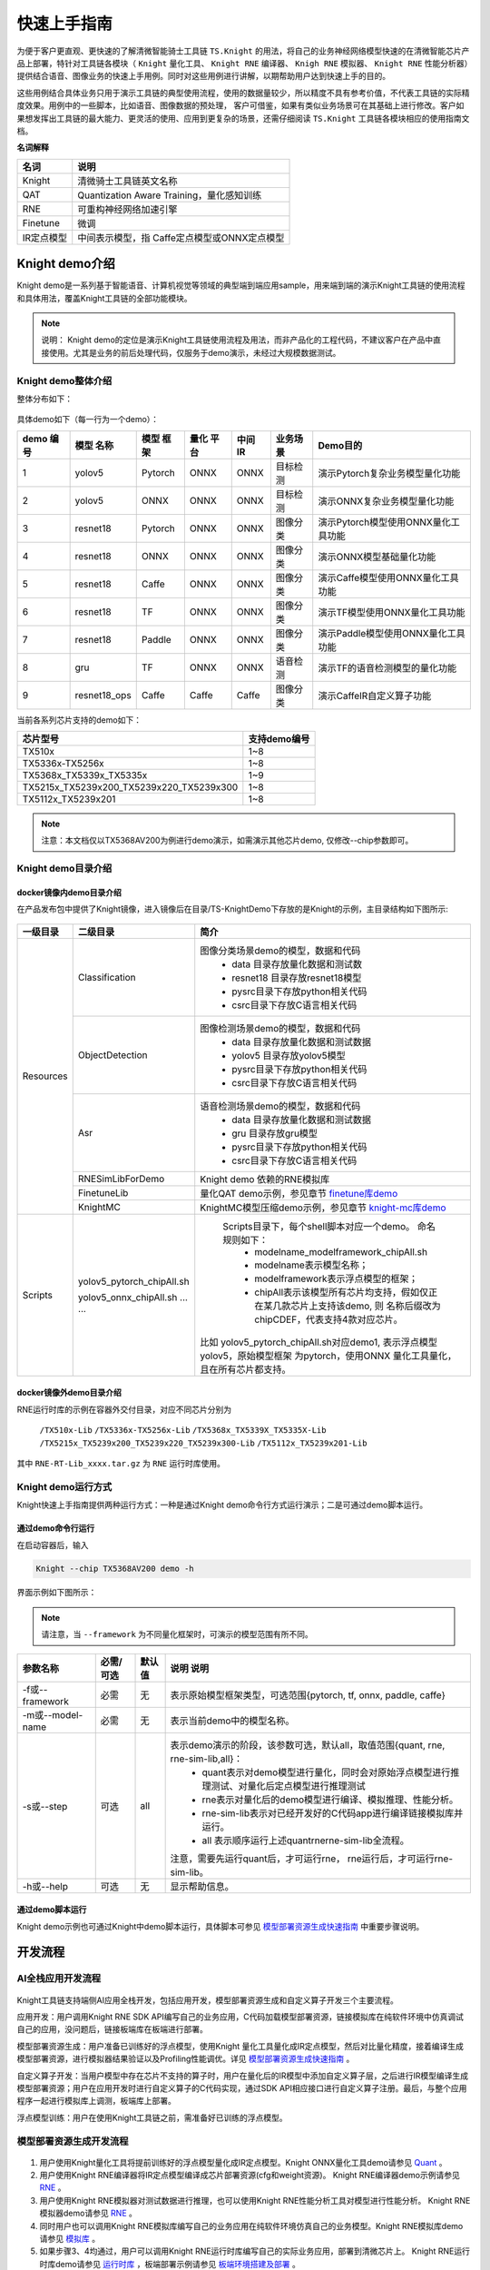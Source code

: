 ===================
快速上手指南
===================

为便于客户更直观、更快速的了解清微智能骑士工具链 ``TS.Knight`` 的用法，将自己的业务神经网络模型快速的在清微智能芯片产品上部署，特针对工具链各模块（ ``Knight`` 量化工具、 ``Knight
RNE`` 编译器、 ``Knigh RNE`` 模拟器、 ``Knight RNE`` 性能分析器）提供结合语音、图像业务的快速上手用例。同时对这些用例进行讲解，以期帮助用户达到快速上手的目的。

这些用例结合具体业务只用于演示工具链的典型使用流程，使用的数据量较少，所以精度不具有参考价值，不代表工具链的实际精度效果。用例中的一些脚本，比如语音、图像数据的预处理，
客户可借鉴，如果有类似业务场景可在其基础上进行修改。客户如果想发挥出工具链的最大能力、更灵活的使用、应用到更复杂的场景，还需仔细阅读 ``TS.Knight`` 工具链各模块相应的使用指南文档。

**名词解释**

+---------------------------+------------------------------------------+
| **名词**                  | **说明**                                 |
+===========================+==========================================+
| Knight                    | 清微骑士工具链英文名称                   |
+---------------------------+------------------------------------------+
| QAT                       | Quantization Aware                       |
|                           | Training，量化感知训练                   |
+---------------------------+------------------------------------------+
| RNE                       | 可重构神经网络加速引擎                   |
+---------------------------+------------------------------------------+
| Finetune                  | 微调                                     |
+---------------------------+------------------------------------------+
| IR定点模型                | 中间表示模型，指                         |
|                           | Caffe定点模型或ONNX定点模型              |
+---------------------------+------------------------------------------+


Knight demo介绍
===============

Knight demo是一系列基于智能语音、计算机视觉等领域的典型端到端应用sample，用来端到端的演示Knight工具链的使用流程和具体用法，覆盖Knight工具链的全部功能模块。

.. note::
    说明：
    Knight demo的定位是演示Knight工具链使用流程及用法，而非产品化的工程代码，不建议客户在产品中直接使用。尤其是业务的前后处理代码，仅服务于demo演示，未经过大规模数据测试。

Knight demo整体介绍
-------------------

整体分布如下：

.. figure:: ../media/quick_demo_img1.jpeg
    :alt: pipeline
    :align: center

具体demo如下（每一行为一个demo）：

+----+------------+-------+------+-----+----------+-----------------------------------+
|demo| 模型       |模型   | 量化 | 中间|业务场景  | Demo目的                          |
|编号| 名称       |框架   | 平台 | IR  |          |                                   |
+====+============+=======+======+=====+==========+===================================+
| 1  |yolov5      |Pytorch|ONNX  |ONNX |目标检测  |演示Pytorch复杂业务模型量化功能    |
+----+------------+-------+------+-----+----------+-----------------------------------+
| 2  |yolov5      |ONNX   |ONNX  |ONNX |目标检测  |演示ONNX复杂业务模型量化功能       |
+----+------------+-------+------+-----+----------+-----------------------------------+
| 3  |resnet18    |Pytorch|ONNX  |ONNX |图像分类  |演示Pytorch模型使用ONNX量化工具功能|
+----+------------+-------+------+-----+----------+-----------------------------------+
| 4  |resnet18    |ONNX   |ONNX  |ONNX |图像分类  |演示ONNX模型基础量化功能           |
+----+------------+-------+------+-----+----------+-----------------------------------+
| 5  |resnet18    |Caffe  |ONNX  |ONNX |图像分类  |演示Caffe模型使用ONNX量化工具功能  |
+----+------------+-------+------+-----+----------+-----------------------------------+
| 6  |resnet18    |TF     |ONNX  |ONNX |图像分类  |演示TF模型使用ONNX量化工具功能     |
+----+------------+-------+------+-----+----------+-----------------------------------+
| 7  |resnet18    |Paddle |ONNX  |ONNX |图像分类  |演示Paddle模型使用ONNX量化工具功能 |
+----+------------+-------+------+-----+----------+-----------------------------------+
| 8  |gru         |TF     |ONNX  |ONNX |语音检测  |演示TF的语音检测模型的量化功能     |
+----+------------+-------+------+-----+----------+-----------------------------------+
| 9  |resnet18_ops|Caffe  |Caffe |Caffe|图像分类  |演示CaffeIR自定义算子功能          |
+----+------------+-------+------+-----+----------+-----------------------------------+

当前各系列芯片支持的demo如下：

+--------------------------------------------+-------------------------+
|   芯片型号                                 |   支持demo编号          |
+============================================+=========================+
| TX510x                                     | 1~8                     |
+--------------------------------------------+-------------------------+
| TX5336x-TX5256x                            | 1~8                     |
+--------------------------------------------+-------------------------+
| TX5368x_TX5339x_TX5335x                    | 1~9                     |
+--------------------------------------------+-------------------------+
| TX5215x_TX5239x200_TX5239x220_TX5239x300   | 1~8                     |
+--------------------------------------------+-------------------------+
| TX5112x_TX5239x201                         | 1~8                     |
+--------------------------------------------+-------------------------+

.. note::

   注意：本文档仅以TX5368AV200为例进行demo演示，如需演示其他芯片demo, 仅修改--chip参数即可。

Knight demo目录介绍 
--------------------

docker镜像内demo目录介绍
~~~~~~~~~~~~~~~~~~~~~~~~

在产品发布包中提供了Knight镜像，进入镜像后在目录/TS-KnightDemo下存放的是Knight的示例，主目录结构如下图所示:

.. figure:: ../media/demo_2.png
    :alt: pipeline
    :align: center


+-----------+----------------------------+-------------------------------------------------------------------------+
| 一级目录  | 二级目录                   | 简介                                                                    |                                                                                                                                                                                                                                                                  
+===========+============================+=========================================================================+
| Resources | Classification             | 图像分类场景demo的模型，数据和代码                                      |
|           |                            |  - data 目录存放量化数据和测试数                                        |
|           |                            |  - resnet18 目录存放resnet18模型                                        |
|           |                            |  - pysrc目录下存放python相关代码                                        |
|           |                            |  - csrc目录下存放C语言相关代码                                          |
+           +----------------------------+-------------------------------------------------------------------------+                                                                                                                                                                
|           | ObjectDetection            | 图像检测场景demo的模型，数据和代码                                      | 
|           |                            |  - data 目录存放量化数据和测试数据                                      |                        
|           |                            |  - yolov5 目录存放yolov5模型                                            |
|           |                            |  - pysrc目录下存放python相关代码                                        |
|           |                            |  - csrc目录下存放C语言相关代码                                          |
+           +----------------------------+-------------------------------------------------------------------------+                                                                                                                                                                          
|           | Asr                        | 语音检测场景demo的模型，数据和代码                                      | 
|           |                            |  - data 目录存放量化数据和测试数据                                      |
|           |                            |  - gru 目录存放gru模型                                                  |
|           |                            |  - pysrc目录下存放python相关代码                                        |
|           |                            |  - csrc目录下存放C语言相关代码                                          |
+           +----------------------------+-------------------------------------------------------------------------+                                                                                                                                          
|           | RNESimLibForDemo           | Knight demo 依赖的RNE模拟库                                             | 
+           +----------------------------+-------------------------------------------------------------------------+                                                                                                                                                                                                                                                                
|           | FinetuneLib                | 量化QAT demo示例，参见章节   `finetune库demo`_                          | 
+           +----------------------------+-------------------------------------------------------------------------+                                                                                                                                                                                                                                                                   
|           | KnightMC                   | KnightMC模型压缩demo示例，参见章节 `knight-mc库demo`_                   |
+-----------+----------------------------+-------------------------------------------------------------------------+                                                                                                                                                                                                                                                               
| Scripts   | yolov5_pytorch_chipAll.sh  | Scripts目录下，每个shell脚本对应一个demo。 命名规则如下：               | 
|           |                            |  - modelname_modelframework_chipAll.sh                                  |
|           | yolov5_onnx_chipAll.sh     |  - modelname表示模型名称；                                              |
|           | ... ...                    |  - modelframework表示浮点模型的框架；                                   |   
|           |                            |  - chipAll表示该模型所有芯片均支持，假如仅正在某几款芯片上支持该demo, 则|
|           |                            |    名称后缀改为chipCDEF，代表支持4款对应芯片。                          |   
|           |                            |比如 yolov5_pytorch_chipAll.sh对应demo1, 表示浮点模型yolov5，原始模型框架|
|           |                            |为pytorch，使用ONNX 量化工具量化，且在所有芯片都支持。                   |
+-----------+----------------------------+-------------------------------------------------------------------------+



docker镜像外demo目录介绍
~~~~~~~~~~~~~~~~~~~~~~~~

RNE运行时库的示例在容器外交付目录，对应不同芯片分别为

 ``/TX510x-Lib``
 ``/TX5336x-TX5256x-Lib``
 ``/TX5368x_TX5339X_TX5335X-Lib``
 ``/TX5215x_TX5239x200_TX5239x220_TX5239x300-Lib``
 ``/TX5112x_TX5239x201-Lib``

其中 ``RNE-RT-Lib_xxxx.tar.gz`` 为 ``RNE`` 运行时库使用。

Knight demo运行方式
-------------------

Knight快速上手指南提供两种运行方式：一种是通过Knight
demo命令行方式运行演示；二是可通过demo脚本运行。

通过demo命令行运行
~~~~~~~~~~~~~~~~~~

在启动容器后，输入

.. code-block:: bash
   
   Knight --chip TX5368AV200 demo -h

界面示例如下图所示：

.. figure:: ../media/demo_help.png
    :alt: pipeline
    :align: center

\

.. note::

   请注意，当 ``--framework`` 为不同量化框架时，可演示的模型范围有所不同。


+------------------+--------+------+------------------------------------------------------------------------------------------------+
| 参数名称         | 必需/  |默认值| 说明                                                                                           |
|                  | 可选   |      | 说明                                                                                           |                                                                                                                                                                                                                                             
+==================+========+======+================================================================================================+
| -f或--framework  | 必需   | 无   | 表示原始模型框架类型，可选范围{pytorch, tf, onnx, paddle, caffe}                               |                                                                                                                                                                                                                                         
+------------------+--------+------+------------------------------------------------------------------------------------------------+
| -m或--model-name | 必需   | 无   | 表示当前demo中的模型名称。                                                                     |
+------------------+--------+------+------------------------------------------------------------------------------------------------+
| -s或--step       | 可选   | all  | 表示demo演示的阶段，该参数可选，默认all，取值范围{quant, rne, rne-sim-lib,all}：               |
|                  |        |      |  - quant表示对demo模型进行量化，同时会对原始浮点模型进行推理测试、对量化后定点模型进行推理测试 |
|                  |        |      |  - rne表示对量化后的demo模型进行编译、模拟推理、性能分析。                                     |
|                  |        |      |  - rne-sim-lib表示对已经开发好的C代码app进行编译链接模拟库并运行。                             |
|                  |        |      |  - all 表示顺序运行上述quant\rne\rne-sim-lib全流程。                                           |
|                  |        |      | 注意，需要先运行quant后，才可运行rne， rne运行后，才可运行rne-sim-lib。                        |
+------------------+--------+------+------------------------------------------------------------------------------------------------+
| -h或--help       | 可选   | 无   | 显示帮助信息。                                                                                 |                                                                                                                                                                                                                                      
+------------------+--------+------+------------------------------------------------------------------------------------------------+


通过demo脚本运行
~~~~~~~~~~~~~~~~

Knight
demo示例也可通过Knight中demo脚本运行，具体脚本可参见 `模型部署资源生成快速指南`_ 中重要步骤说明。

开发流程
========

AI全栈应用开发流程
------------------

.. figure:: ../media/demo_3.png
    :alt: pipeline
    :align: center

\

Knight工具链支持端侧AI应用全栈开发，包括应用开发，模型部署资源生成和自定义算子开发三个主要流程。

应用开发：用户调用Knight RNE SDK
API编写自己的业务应用，C代码加载模型部署资源，链接模拟库在纯软件环境中仿真调试自己的应用，没问题后，链接板端库在板端进行部署。

模型部署资源生成：用户准备已训练好的浮点模型，使用Knight
量化工具量化成IR定点模型，然后对比量化精度，接着编译生成模型部署资源，进行模拟器结果验证以及Profiling性能调优。详见 `模型部署资源生成快速指南`_ 。

自定义算子开发：当用户模型中存在芯片不支持的算子时，用户在量化后的IR模型中添加自定义算子层，之后进行IR模型编译生成模型部署资源；用户在应用开发时进行自定义算子的C代码实现，通过SDK
API相应接口进行自定义算子注册。最后，与整个应用程序一起进行模拟库上调测，板端库上部署。

浮点模型训练：用户在使用Knight工具链之前，需准备好已训练的浮点模型。

模型部署资源生成开发流程
------------------------

.. figure:: ../media/demo_4.png
    :alt: pipeline
    :align: center

\

1) 用户使用Knight量化工具将提前训练好的浮点模型量化成IR定点模型。Knight ONNX量化工具demo请参见  `Quant`_ 。

2) 用户使用Knight RNE编译器将IR定点模型编译成芯片部署资源(cfg和weight资源)。
   Knight RNE编译器demo示例请参见 `RNE`_ 。

3) 用户使用Knight RNE模拟器对测试数据进行推理，也可以使用Knight
   RNE性能分析工具对模型进行性能分析。
   Knight RNE模拟器demo请参见 `RNE`_ 。

4) 同时用户也可以调用Knight
   RNE模拟库编写自己的业务应用在纯软件环境仿真自己的业务模型。Knight
   RNE模拟库demo请参见 `模拟库`_ 。

5) 如果步骤3、4均通过，用户可以调用Knight
   RNE运行时库编写自己的实际业务应用，部署到清微芯片上。
   Knight RNE运行时库demo请参见 `运行时库`_  ，板端部署示例请参见   `板端环境搭建及部署`_ 。

6) 在步骤3中，如果模型推理性能不满足需求，则用户可使用Knight压缩工具（简称Knight-MC）将提前训练好的浮点模型进行压缩，得到体积更小，性能更优，更适合端侧部署的浮点模型。（可选）
   Knight-MC demo示例请参见 `Knight-MC库demo`_ 。

7) 在步骤1量化后，如果模型精度损失严重，用户可以使用QAT库，即Knight
   Finetune库编写自己的Finetune工具对浮点模型进行微调，得到更适合量化的浮点模型，之后再进行步骤1。（可选）
   Finetune 库demo示例请参见  `Finetune库demo`_ 。

.. note::

   在整个开发流程中有如下4个检查点：

   1. 用户使用Knight量化工具完成量化操作后，需要使用精度比对工具查看量化后精度是否满足业务要求；

   2. 用户使用Knight RNE模拟器对测试数据进行推理后，需保证其推理结果和Knight量化工具推理结果一致；

   3. 用户使用Knight RNE模拟库对测试数据进行推理后，需保证其推理结果和Knight RNE模拟器推理结果一致；

   4. 用户使用Knight RNE运行时库对测试数据进行推理后，需保证其推理结果和Knight RNE模拟库推理结果一致；

   以上4个检查点若不满足预期，可联系清微技术人员进行支持。

   为便于用户快速进行检查点2，3的结果验证，提供model_check.py脚本，可参考 `model_check.py使用说明`_ 。


开发流程示例
------------

以图像分类业务和目标检测业务为例，说明Knight工具链在此类场景中的开发流程示例。

目标检测场景
~~~~~~~~~~~~

目标检测场景的开发流程如下图所示：

.. figure:: ../media/demo_5.png
    :alt: pipeline
    :align: center

\

(a) 浮点模型推理（用户已有业务流程）
	- 用户对测试图片进行前处理，通过原始浮点模型得到浮点推理结果。然后进行后处理（比如NMS，非极大值抑制算法）等操作并绘制检测框，得到最终的目标检测结果。

(b) 浮点模型使用Knight工具链进行量化，编译，模拟推理
	- 用户对量化图片进行前处理，使用Knight量化工具得到IR模型，接着通过Knight编译器得到cfg/weight资源。
	- 用户准备测试图片进行同样的前处理操作，此时根据需要转化成量化模型所需的数据类型，保存为bin文件，和cfg/weight资源文件一并输入Knight RNE 模拟器得到定点推理结果。
	- 用户需要将定点推理结果进行反量化和后处理绘制检测框得到目标检测结果。

(c) 板端推理
	- 用户使用相同的测试图片，进行相同的图像前处理并转化为所需的dtype类型，然后使用RNE-RT-Lib将cfg/weight资源进行板端部署，得到定点推理结果。
	- 用户需要将定点推理结果进行反量化和后处理绘制检测框得到和图(b)中相同的目标检测结果。


图像分类场景
~~~~~~~~~~~~

   图像分类场景的开发流程如下图所示：

.. figure:: ../media/demo_6.png
    :alt: pipeline
    :align: center

(a) 浮点模型推理（用户已有业务流程）
	- 用户对测试图片进行前处理，通过原始浮点模型得到浮点推理结果。若模型最后一层是softmax，输出为不同类别的概率，此时使用argmax取最大值，则可得到图像分类结果；若模型最后一层是argmax,则可直接得到图像分类结果。

(b) 浮点模型使用Knight工具链进行量化，编译，模拟推理
	- 用户对量化图片进行前处理，使用Knight量化工具得到IR模型，接着通过Knight编译器得到cfg/weight资源。
	- 用户准备测试图片进行同样的前处理操作，此时根据需要转化成量化模型所需的dtype数据类型。比如：图片前处理中最后一步是减均值除方差操作，则前处理后数据类型为浮点。在使用量化工具时，若--ir-input-dtype指定为float32（默认），则此处的dtype为浮点类型，无需进行转换；若--ir-input-dtype指定为int8，则此处的dtype为int8，需要将浮点数据转换为int8类型。
	- 接着将dtype类型数据保存为bin文件，和cfg/weight资源文件一并输入Knight RNE 模拟器得到定点推理结果，从而得到图像分类结果。

(c) 板端推理
	- 用户使用相同的测试图片，进行相同的图像前处理并转化为所需的dtype类型，然后使用RNE-RT-Lib将cfg/weight资源进行板端部署，得到和图(b)中相同的定点推理结果。

模型部署资源生成快速指南
========================

在docker
容器下运行快速上手用例，需要进行docker环境准备，并运行容器，详细安装及使用步骤请参阅  :doc:`使用指南综述<../overview/overview>` 。

Quant
-----

命令行运行方式
~~~~~~~~~~~~~~

Quant表示对demo模型进行浮点推理，量化以及量化后定点模型推理测试，命令如下所示：
以demo1为例演示onnx quant 流程

.. code-block:: bash
   
   Knight --chip TX5368AV200 demo -f pytorch -m yolov5 --step quant

脚本运行方式
~~~~~~~~~~~~

demo1对应的shell脚本为 ``/TS-KnightDemo/Scripts/yolov5_pytorch_chipAll.sh`` ，以yolov5 pytorch浮点模型使用ONNX量化工具为例，运行方式如下：

.. code-block:: bash

   bash /TS-KnightDemo/Scripts/yolov5_pytorch_chipAll.sh TX5368AV200 quant

重要步骤
~~~~~~~~

原始浮点模型推理过程
^^^^^^^^^^^^^^^^^^^^

在使用Knight量化工具之前，需要用户准备好训练充分的浮点模型。基于官方开源的yolov5项目进行图像检测，命令行如下所示：

.. code-block:: bash

   cd /TS-KnightDemo/Resources/ObjectDetection/pysrc/yolov5_master

.. code-block:: python

   python detect.py --source /TS-KnightDemo/Resources/ObjectDetection/data/test_data/bus.jpg --weights yolov5s.pt --img 640

执行成功后会对source指向的图片进行目标检测，并在runs/detect/expN目录中输出以下两个文件：


.. note::

	expN中的N为变数，会随着推理次数增加而递增


``bus.jpg``：绘制了检测框的图片；
``yolo_result.txt``：保存了检测框信息的文件。

完整的浮点模型推理包含以下3个步骤：

1) **前处理**
	前处理过程一般包括resize调整大小、reshape矩阵转换、减均值除方差标准化等预处理。量化数据、测试数据均遵循此方法。

2) **模型推理**
	预处理后的数据输入到原始浮点模型中，推理得到浮点输出结果。

3) **后处理**
	将浮点输出结果进行边界框回归和非极大值抑制等后处理操作，得到最终目标检测框的坐标，格式为[x, y, w, h, conf, label]，保存在文本 ``.txt`` 中，并在图像中绘制检查框得到bus.jpg。

量化过程
^^^^^^^^

**ONNX 量化**

ONNX量化工具内集成了TF2ONNX, Caffe2ONNX, Pytorch2ONNX,Paddle2ONNX转换工具，不仅支持ONNX 浮点模型的量化还可支持Tensorflow, Caffe, Pytorch和PaddlePadlle浮点模型的转换和量化。此处以yolov5 pytorch浮点模型使用ONNX量化工具为例进行说明。

- 数据预处理

	Infer推理函数存放在目录 ``/TS-KnightDemo/Resources/ObjectDetection/pysrc/TS_yolov5_onnx_from_ts`` 中，调用 ``/TS-KnightDemo/Resources/ObjectDetection/pysrc/TS_yolov5_onnx_from_ts/yolov5_onnx_ts.py`` 中的预处理函数

.. figure:: ../media/demo_7.png
    :alt: pipeline
    :align: center

\

.. figure:: ../media/demo_8.png
    :alt: pipeline
    :align: center
	
\


ONNX 量化使用转换命令和量化分步完成：

- **模型转换**

.. code-block:: bash

   Knight --chip TX5368AV200 quant -m yolov5 -f pytorch -r convert -w
   /TS-KnightDemo/Resources/ObjectDetection/yolov5/yolov5s.pt -s
   /TS-KnightDemo/Output/yolov5_pytorch/quant -uds
   /TS-KnightDemo/Resources/ObjectDetection/pysrc/TS_yolov5_onnx_from_ts/yolov5_onnx_ts.py
   -l 3

- **模型量化** 
	量化转换后的yolov5模型：

.. code-block:: bash

   #命令
   Knight --chip TX5368AV200 quant --run-config
   /TS-KnightDemo/Scripts/yolov5_config.json -m
   /TS-KnightDemo/Output/yolov5_pytorch/quant/yolov5.onnx -f onnx -if
   infer_yolov5 --save-dir /TS-KnightDemo/Output/yolov5_pytorch/quant -d
   /TS-KnightDemo/Resources/ObjectDetection/data/quant_data/coco/images/val2017
   -uds
   /TS-KnightDemo/Resources/ObjectDetection/pysrc/TS_yolov5_onnx_from_ts/yolov5_onnx_ts.py
   -qid uint8 --dump

量化结果：
	量化后的模型保存在 ``/TS-KnightDemo/Output/yolov5_pytorch/quant`` 文件夹下， ``yolov5_quantize.onnx`` 是量化后的模型文件。在 ``yolov5`` 的demo中，除了提供一个基础ONNX浮点模型做演示外，也额外提供了一个推理时间更短的ONNX模型做演示，这个模型是使用relu作为激活层的。
    具体实现可参考脚本/TS-KnightDemo/Scripts/yolov5_onnx_chipAll.sh，其中定义了一个变量use_relu_model，使用者可根据自身需要通过改变变量的取值来完成两个模型的使用切换。
    此处以yolov5ONNX的两个浮点模型使用ONNX量化工具生成子图为例，进行量化部分区别的说明。

- **子模型生成**
	Onnx浮点模型在量化前，需要将模型里不支持的算子去掉重新保存为子模型，再进行下一步的量化。使用模型yolov5s_v7.0.onnx生成子模型：

.. code-block:: bash

   #命令
   Knight --chip TX5368AV200 quant --run-config
   /TS-KnightDemo/Scripts/yolov5_config.json -m
   /TS-KnightDemo/Resources/ObjectDetection/yolov5/yolov5s_v7.0.onnx -f
   onnx -if infer_yolov5 --save-dir
   /TS-KnightDemo/Output/yolov5_onnx/quant -d
   /TS-KnightDemo/Resources/ObjectDetection/data/quant_data/coco/images/val2017
   -uds
   /TS-KnightDemo/Resources/ObjectDetection/pysrc/TS_yolov5_onnx_from_torch/yolov5_onnx.py
   -qid uint8 --dump --output-name /model.24/m.0/Conv_output_0
   /model.24/m.1/Conv_output_0 /model.24/m.2/Conv_output_0

使用relu激活的模型yolov5s_v7.0_relu.onnx生成子模型：

.. code-block:: bash

   #命令
   #使用relu激活的模型yolov5s_v7.0_relu.onnx
   Knight --chip TX5368AV200 quant --run-config
   /TS-KnightDemo/Scripts/yolov5_config.json -m
   /TS-KnightDemo/Resources/ObjectDetection/yolov5/yolov5s_v7.0_relu.onnx
   -f onnx -if infer_yolov5 --save-dir
   /TS-KnightDemo/Output/yolov5_onnx/quant -d
   /TS-KnightDemo/Resources/ObjectDetection/data/quant_data/coco/images/val2017
   -uds
   /TS-KnightDemo/Resources/ObjectDetection/pysrc/TS_yolov5_onnx_from_torch/yolov5_onnx.py
   -qid uint8 --dump --output-name 269 324 379


.. note::

   注意：
   在量化命令中有2点注意事项：
   1. 指定--std,--mean,将标准化操作融合到模型中，可加速应用在芯片上的推理性能，同时需指定量化后定点模型输入数据类型uint8,即-qid uint8;
   2. 量化后定点模型推理得到定点结果，需要进行反量化操作，才可进行后处理。若指定-od,
   则量化时自动在定点模型中追加反量化层，定点模型推理后无需再进行反量化。

量化后定点模型推理过程
^^^^^^^^^^^^^^^^^^^^^^

**ONNX 量化**

- 定点推理

	ONNX量化后定点模型推理命令如下所示:

.. code-block:: bash

   Knight --chip TX5368AV200 quant --run-config
   /TS-KnightDemo/Scripts/yolov5_config.json -r infer -d
   /TS-KnightDemo/Resources/ObjectDetection/data/test_data/bus.jpg -m
   /TS-KnightDemo/Output/yolov5_pytorch/quant/yolov5_quantize.onnx -f onnx
   --save-dir /TS-KnightDemo/Output/yolov5_pytorch/quant -uds
   /TS-KnightDemo/Resources/ObjectDetection/pysrc/TS_yolov5_onnx_from_ts/yolov5_onnx_ts.py

推理结果：推理后的结果保存在 ``/TS-KnightDemo/Output/yolov5_pytorch/quant`` 文件夹下，result_0_p.txt, result_1_p.txt, result_2_p.txt是推理后的结果文件。

- 后处理

	量化后定点模型推理指令中，也在内部调用了后处理操作，结果保存为 ``yolov5_result.jpg``

- **MAP示范**

	在yolov5的量化过程中，我们使用了多张图片做为量化数据集，在模型量化后，也提供了批量推理图片并展示MAP指标的步骤。ONNX定点模型批量推理命令如下所示：

.. code-block:: bash

   Knight --chip TX5368AV200 quant -r infer -m
   /TS-KnightDemo/Output/yolov5_pytorch/quant/yolov5_quantize.onnx -f onnx
   -if infer_yolov5 -s /TS-KnightDemo/Output/yolov5_pytorch/quant -d
   /TS-KnightDemo/Resources/ObjectDetection/data/quant_data/coco/images/val2017
   -uds /TS-KnightDemo/Resources/ObjectDetection/pysrc/TS_yolov5_onnx_from_ts/yolov5_onnx_ts.py


MAP的参数如图所示：

.. figure:: ../media/demo_9.png
    :alt: pipeline
    :align: center

\

.. note::

	注意：在量化时指定-od，此处定点模型推理后无需再进行反量化。
	

检查点
^^^^^^

此时可进行检查点1的检验，对比原始浮点模型的目标检测结果和ONNX量化后的目标检查结果。
Pytorch yolov5原始浮点模型推理后的结果为：

``/TS-KnightDemo/Resources/ObjectDetection/pysrc/yolov5_master/runs/detect/expN/bus.jpg``

经过ONNX量化后的结果为： ``/TS-KnightDemo/Output/yolov5_pytorch/quant/yolov5_result.jpg``

若不满足，可使用精度对比工具  `compare`_ 进行问题定位。

RNE
---

.. _命令行运行方式-1:

命令行运行方式
~~~~~~~~~~~~~~

RNE表示对量化后的demo模型进行RNE编译器编译、RNE模拟器推理、RNE性能分析器评估性能。RNE demo命令如下所示：

以demo1为例演示RNE流程

.. code-block:: bash

   Knight --chip TX5368AV200 demo -f pytorch -m yolov5 --step rne

.. _脚本运行方式-1:

脚本运行方式
~~~~~~~~~~~~

以yolov5
pytorch浮点模型使用ONNX量化工具为例，在目录 ``/TS-KnightDemo/Scripts/yolov5_pytorch_chipAll.sh`` 中RNE阶段对应的脚本如下所示：

.. code-block:: bash
   
   #命令
   bash /TS-KnightDemo/Scripts/yolov5_pytorch_chipAll.sh TX5368AV200 rne

.. _重要步骤-1:

重要步骤
~~~~~~~~

RNE编译器
^^^^^^^^^

RNE编译命令如下所示：

.. code-block:: bash

   Knight compile --chip TX5368AV200 --onnx
   /TS-KnightDemo/Output/yolov5_pytorch/quant/yolov5_quantize.onnx
   --save-dir /TS-KnightDemo/Output/yolov5_pytorch/rne

RNE模拟器
^^^^^^^^^

在模拟器上跑编译后的模型仿真

1) **测试图像经过前处理得到.bin**

.. code-block:: bash

   python3
   /TS-KnightDemo/Resources/ObjectDetection/pysrc/TS_yolov5_onnx_from_ts/yolov5_onnx_ts.py
   --input /TS-KnightDemo/Resources/ObjectDetection/data/test_data/bus.jpg
   --outpath /TS-KnightDemo/Output/yolov5_pytorch/rne --pre_processing

执行成功后会输出文件： ``model_input.bin`` 文件，可作为模拟器的输入使用。

2) **使用模拟器推理一条测试数据**

.. code-block:: bash

   Knight --chip TX5368AV200 run --input
   /TS-KnightDemo/Output/yolov5_pytorch/rne/model_input.bin --model
   /TS-KnightDemo/Output/yolov5_pytorch/rne/yolov5_quantize_r.tsmodel
   --save-dir /TS-KnightDemo/Output/yolov5_pytorch/rne -fmt nchw

执行该命令后，得到以下三路输出文件：
   ``result-357_p.txt``， ``result-358_p.txt``， ``result-359_p.txt``，维度分别为[1, 255, 80, 80]，[1, 255, 40, 40]，[1, 255, 20, 20]，这三个文件中保存了模拟器定点的输出数据。

3) **模拟器输出结果后处理**

   将模拟器输出的三个结果文件result-357_p.txt，result-358_p.txt，result-359_p.txt读入，做反量化及NMS等后处理后，获得预测框信息。

.. code-block:: bash

   python3
   /TS-KnightDemo/Resources/ObjectDetection/pysrc/TS_yolov5_onnx_from_ts/yolov5_onnx_ts.py
   --input /TS-KnightDemo/Output/yolov5_pytorch/rne --outpath
   /TS-KnightDemo/Output/yolov5_pytorch/rne --proc-mode pytorch_use_onnx
   --post_processing --data
   /TS-KnightDemo/Resources/ObjectDetection/data/test_data/bus.jpg

执行完毕后，会在outpath指向的目录中输出下内容：
``yolov5_result.jpg``：检测结果图片。
``result.txt``：保存了检测框的文件。

RNE性能分析器
^^^^^^^^^^^^^

RNE Profiling 执行命令如下：

.. code-block:: bash

   Knight profiling --chip TX5368AV200 --model
   /TS-KnightDemo/Output/yolov5_pytorch/rne/yolov5_quantize_r.tsmodel
   --save-dir /TS-KnightDemo/Output/yolov5_pytorch/rne --log-level 3

.. _检查点-1:

检查点
^^^^^^

使用模拟器推理完成后，需要进行检查3与检查点2的数据result-357_p.txt，result-358_p.txt，result-359_p.txt对比，两者结果应完全一致，参见\ `model_check <#model_check>`__\ 。

model_check
-----------

在执行完量化和编译的命令后可使用model_check.py进行检查点2和检查点3结果的验证，验证命令如下：

.. code-block:: bash

   cd /TS-KnightSoftware/tools/model_check/

   python model_check.py --quant-output
   /TS-KnightDemo/Output/yolov5_pytorch/quant/dump --compile-output
   /TS-KnightDemo/Output/yolov5_pytorch/rne --run-mode 0

.. figure:: ../media/demo_10.png
    :alt: pipeline
    :align: center

\

compare
-------

在执行量化命令后，若发现结果存在不一致，可使用 ``compare`` 工具进行精度分析和比较，定位问题。首先需要执行 ``ONNX`` 量化脚本, 并指定 ``--dump`` 模式

.. code-block:: bash

   Knight --chip TX5368AV200 quant -m
   /TS-KnightDemo/Output/yolov5_pytorch/quant/yolov5.onnx -f onnx -if
   infer_yolov5 -s /TS-KnightDemo/Output/yolov5_pytorch/quant -bs 1 -qm
   min_max -d
   /TS-KnightDemo/Resources/ObjectDetection/data/quant_data/coco128/images/train2017
   -uds
   /TS-KnightDemo/Resources/ObjectDetection/pysrc/TS_yolov5_onnx_from_ts/yolov5_onnx_ts.py
   --mean 0.0 0.0 0.0 --std 255.0 255.0 255.0 -qid uint8 --dump

.. figure:: ../media/demo_11.png
    :alt: pipeline
    :align: center

\

然后可执行精度比对工具

.. code-block:: bash

   #命令
   Knight --chip TX5368AV200 compare -qd /TS-KnightDemo/Output/yolov5_pytorch/quant

.. figure:: ../media/demo_12.png
    :alt: pipeline
    :align: center

\

Finetune库demo
--------------

demo文件夹说明
~~~~~~~~~~~~~~

用例在容器内的路径:
``/TS-KnightDemo/Resources/FinetuneLib/cifar10_example``,目录结构如下：

+----------------+-----------------------------------------------------+
| 文件夹或文件   |    说明                                             |
+================+=====================================================+
| checkpoint     | 训练完成后生成该文件夹并存放训练的浮点模型          |
|                |ResNet18_ckpt.pth、Finetune后的模型                  |
|                |ResNet18_ckpt_q.pth                                  |
+----------------+-----------------------------------------------------+
| data           | 存放Finetune所需的训练数据及测试数据                |
+----------------+-----------------------------------------------------+
| models         | 存放模型文件                                        |
+----------------+-----------------------------------------------------+
| script         | 存放运行此用例的脚本,                               |
|                |                                                     |
|                | 其中train.sh为浮点模型训练脚本,                     |
|                | finetune.sh为浮点模型Finetune训练脚本,              |
|                |                                                     |
|                | test.sh为对浮点模型及Finetune模型进行测试的脚本,    |
|                |                                                     |
|                | run_e2e_example.sh为总执行入口脚本                  |
+----------------+-----------------------------------------------------+
| main.py        | Finetune主函数入口文件                              |
+----------------+-----------------------------------------------------+
| utils.py       | Finetune运行时所依赖的函数文件                      |
+----------------+-----------------------------------------------------+

demo运行说明
~~~~~~~~~~~~

执行如下命令：

.. code-block:: bash

   cd /TS-KnightDemo/Resources/FinetuneLib/cifar10_example/script
   sh run_e2e_example.sh

执行成功后，会看到以下信息：
步骤一：train.sh结果如下图：

.. figure:: ../media/demo_13.png
    :alt: pipeline
    :align: center
\

步骤二：finetune.sh结果如下图：

.. figure:: ../media/demo_14.png
    :alt: pipeline
    :align: center

\

步骤三：test.sh结果如下图：

.. figure:: ../media/demo_15.png
    :alt: pipeline
    :align: center

\

最终结果保存在 ``/TS-KnightDemo/Resources/FinetuneLib/cifar10_example/checkpoint`` 目录下

+--------------------+-------------------------------------------------+
| **文件夹或文件**   | **说明**                                        |
+====================+=================================================+
| ResNet18_ckpt.pth  | 浮点模型文件。                                  |
+--------------------+-------------------------------------------------+
| R                  | Finetune后模型文件。                            |
| esNet18_ckpt_q.pth |                                                 |
+--------------------+-------------------------------------------------+


.. note::
	因为演示需要，浮点模型只训练了一个epoch，要想获得更好的浮点精度和Finetune精度可以在train.py里增加epoch数量。

重要步骤说明
~~~~~~~~~~~~

在Knight镜像内/TS-KnightDemo/Resources/FinetuneLib/cifar10_example/main.py是Finetune-Lib运行的必须脚本，执行python
main.py -h 可以获得如下图所示的命令行参数：

.. figure:: ../media/demo_16.png
    :alt: pipeline
    :align: center

\

1) **训练浮点模型**

.. code-block:: bash

   python main.py ResNet18 --epochs 1

执行train.sh，其中ResNet18为模型名称，epochs为epoch的数量，执行完成后会生成ResNet18_ckpt.pth

2) **Finetune浮点模型**

.. code-block:: bash

   python main.py ResNet18 --resume --BackendType TSQAT --quantize --lr 1e-5 --epochs 1

执行finetune.sh，其中ResNet18为模型名称，BackendType
为后端的名称，epochs为epoch的数量，lr为学习率，--quantize使能Finetune功能，执行完成后会生成ResNet18_ckpt_q.pth

3) **测试原始浮点模型和Finetune浮点模型的精度**


.. code-block:: bash

   python main.py ResNet18 --resume -e

   python main.py ResNet18 --resume --quantize -e

执行 ``test.sh``，其中ResNet18为模型名称，resume为指定训练好的模型，--quantize使能Finetune功能，-e为仅仅进行模型测试而不做训练。

4) **编译量化后的模型**

   参见 `RNE编译器`_

5) **在RNE模拟器上跑编译后的模型**

   参见  `RNE模拟器`_

Knight-MC库demo
---------------

Knight-MC库结合cifar10开源数据集提供一个图像分类业务的用例，网络结构是resnet18，模型输入为cifar10原始数据，输出结果为10分类的结果。

.. _demo文件夹说明-1:

demo文件夹说明
~~~~~~~~~~~~~~

用例在容器内的路径: ``/TS-KnightDemo/Resources/KnightMC/`` ,目录结构如下：

+-----------------------+----------------------------------------------+
| **文件夹或文件**      | **说明**                                     |
+=======================+==============================================+
| dataset               | 存放所需的训练数据和测试数据                 |
+-----------------------+----------------------------------------------+
| pretrained_model      | 存放预训练的图像分类模型                     |
+-----------------------+----------------------------------------------+
| resnet18_cifar        | Resnet18图像分类模型压缩示例                 |
|                       |                                              |
|                       | pruning\_                                    |
|                       | config.yaml：Pruning工具配置文件示例         |
|                       |                                              |
|                       | sparsity                                     |
|                       | config.yaml：Sparsity工具配置文件示例        |
|                       |                                              |
|                       | pruning_demo.py：调用Pruning工具代码示例     |
|                       |                                              |
|                       | sparsity_demo.py：调用Sparsity工具代码示例   |
|                       |                                              |
|                       | resnet_cifar.py: resnet模型结构定义          |
|                       |                                              |
|                       | train_val.py:                                |
|                       | 训练模型代码，包含数据加载处理代码           |
+-----------------------+----------------------------------------------+

.. _demo运行说明-1:

demo运行说明
~~~~~~~~~~~~

Pruning Demo剪枝脚本执行如下命令：
工作路径 ``/TS-KnightDemo/Resources/KnightMC/resnet18_cifar``

.. code-block:: bash

   python pruning_demo.py

Sparsity Demo稀疏脚本执行如下命令：

.. code-block:: bash

   # 工作路径 /TS-KnightDemo/Resources/KnightMC/resnet18_cifar
   python sparsity_demo.py

.. note::

	因为演示需要，Pruning剪枝训练次数设置次数较小warmup: 10，num_heatup_episodes：10。

同时，稀疏或剪枝后模型重训练只训练了2个epoch，要想获得更好的浮点精度可以在pruning_demo.py或sparsity_demo.py里增加epoch数量。

.. _重要步骤说明-1:

重要步骤说明
~~~~~~~~~~~~

Pruning Demo重要步骤说明
^^^^^^^^^^^^^^^^^^^^^^^^

1) **准备预训练的浮点模型**

在示例中，已准备好预训练的浮点模型，在目录 ``/TS-KnightDemo/Resources/KnightMC/pretrained_model`` 中。同时用户自行训练得到浮点模型，训练脚本如下：

.. code-block:: bash

   python train_val.py

2) **配置yaml文件**

若不结合Knight工具链，仅考虑模型精度，不考虑模型在芯片上的推理时间，则需要将配置文件pruning_config.yaml中参数run_knight设置为False。

3) **剪枝浮点模型和重训练浮点模型**

执行如下脚本同时完成剪枝和重训练过程，若无需进行重训练则将代码中重训练部分进行屏蔽即可。

.. code-block:: bash

   python pruning_demo.py

执行该脚本，剪枝后的模型保存在 ``/TS-KnightDemo/Resources/KnightMC/resnet18_cifar/output`` 目录下:

.. figure:: ../media/demo_17.png
    :alt: pipeline
    :align: center

\

其中kmc-pruning.csv文件内容如下所示：

.. figure:: ../media/demo_18.png
    :alt: pipeline
    :align: center

\

重训练之后的模型保存在 ``/TS-KnightDemo/Resources/KnightMC/resnet18_cifar/logs`` 目录下

.. figure:: ../media/demo_19.png
    :alt: pipeline
    :align: center

\

pruning_demo.py中包含了测试重训练模型精度的步骤，页面输入示例如下：

.. figure:: ../media/demo_20.png
    :alt: pipeline
    :align: center

4) **编译量化后的模型**


   参见 `RNE编译器`_

5) **在RNE模拟器上跑编译后的模型**


   参见 `RNE模拟器`_

Sparsity Demo重要步骤说明
^^^^^^^^^^^^^^^^^^^^^^^^^

1) **准备预训练的浮点模型**

在示例中，已准备好预训练的浮点模型，在目录 ``/TS-KnightDemo/Resources/KnightMC/pretrained_model`` 中。同时用户自行训练得到浮点模型，训练脚本如下：

.. code-block:: bash

   python train_val.py

2) **配置yaml文件**

在配置文件 ``sparsity_config.yaml`` 中配置参数 ``sparsity_method`` 选择不同的稀疏方式。

3) **稀疏浮点模型和重训练浮点模型**

执行如下脚本同时完成稀疏和重训练过程，若无需进行重训练则将代码中重训练部分进行屏蔽，同时增加保存稀疏后模型的代码即可。

.. code-block:: bash

   python sparsity_demo.py

执行该脚本，稀疏并重训练后模型后的模型保存在
``/TS-KnightDemo/Resources/KnightMC/resnet18_cifar/logs`` 目录下：

  .. figure:: ../media/demo_21.png
    :alt: pipeline
    :align: center

sparsity_demo.py中包含了测试重训练模型精度的步骤，页面输入示例如下：

.. figure:: ../media/demo_22.png
    :alt: pipeline
    :align: center

4) **编译量化后的模型**

   参见 `RNE编译器`_

5) **在RNE模拟器上跑编译后的模型**

   参见 `RNE模拟器`_

应用开发快速指南
================

模拟库
------

.. _命令行运行方式-2:

命令行运行方式
~~~~~~~~~~~~~~

模拟库demo表示对已经开发好的C代码app进行编译链接模拟库并运行，demo命令示例如下所示：
以demo1为例演示rne-sim-lib流程

.. code-block:: bash

   Knight --chip TX5368AV200 demo -f pytorch -m yolov5 --step rne-sim-lib

.. _脚本运行方式-2:

脚本运行方式
~~~~~~~~~~~~

以yolov5 pytorch浮点模型使用ONNX量化工具为例，在目录 ``/TS-KnightDemo/Scripts/yolov5_pytorch_chipAll.sh`` 中rne-sim-lib阶段对应的脚本如下所示：


.. code-block:: bash

   bash /TS-KnightDemo/Scripts/yolov5_pytorch_chipAll.sh TX5368AV200 rne-sim-lib

.. _重要步骤-2:

重要步骤
~~~~~~~~

1) C代码开发

编写 ``/TS-KnightDemo/Resources/ObjectDetection/csrc/yolov5_simlib/src/main.cpp`` 主要API接口说明
为了方便用户使用，模拟库和运行时库提供了一套C形式的API接口。

主要API接口说明如下：C接口说明（部分）：


+-----------------------------------+-------------------------+------------------+------------------------------------------------------------------------+
| 接口名称                          | 功能描述                | 参数名称及描述   | 返回值                                                                 |
+===================================+=========================+==================+========================================================================+
| TS_MPI_TRP_RNE_LoadModel          | 初始化单个NN网络。      | net：网络指针    | 0表示成功，非0表示失败                                                 |
+-----------------------------------+-------------------------+------------------+------------------------------------------------------------------------+
| TS_MPI_TRP_RNE_Forward            | 网络前向推理            | net：网络指针    | 若返回为NULL，则前向推理出现异常；                                     |
|                                   |                         |                  |                                                                        |
|                                   |                         |                  | 若网络的cpDebugLayerName不为空且能找到该调试层，则返回该调试层的输出； |
|                                   |                         |                  |                                                                        |
|                                   |                         |                  | 否则返回网络的最后结果，等同于函数TS_MPI_TRP_RNE_GetResultBlobs的返回值|
+-----------------------------------+-------------------------+------------------+------------------------------------------------------------------------+
| TS_MPI_TRP_RNE_UnloadModel        | 释放单个网络。          | net：网络指针    | 0表示成功，非0表示失败                                                 |
+-----------------------------------+-------------------------+------------------+------------------------------------------------------------------------+
| TS_MPI_TRP_RNE_RegisterGpUserData | 注册通用算子层自定义数据| net：网络指针    | 0表示成功，非0表示失败                                                 |
+-----------------------------------+-------------------------+------------------+------------------------------------------------------------------------+


2) 执行make命令进行编译、运行

在simlib目录下执行make指令进行编译，会在 ``build_sim/Release/RNE_Sim_Lib_demo.elf`` 目录下生成一个仿真elf文件，该文件可以直接在终端执行。

   
工作目录：``/TS-KnightDemo/Resources/ObjectDetection/csrc/yolov5_simlib``

.. code-block:: bash

   make EXPORT_DIR=../../../RNESimLibForDemo/RNESimLibD

.. figure:: ../media/demo_23.png
    :alt: pipeline
    :align: center

\

工作目录：/TS-KnightDemo/Resources/ObjectDetection/csrc/yolov5_simlib

.. code-block:: bash
   # 运行命令
   ./build_sim/Release/RNE_Sim_Lib_demo.elf
   /TS-KnightDemo/Output/yolov5_pytorch/rne/yolov5_quantize_r.cfg
   /TS-KnightDemo/Output/yolov5_pytorch/rne/yolov5_quantize_r.weight
   /TS-KnightDemo/Resources/ObjectDetection/data/test_data/bus.jpg
   /TS-KnightDemo/Output/yolov5_pytorch

.. figure:: ../media/demo_24.png
    :alt: pipeline
    :align: center

\

模拟库输出的图片 ``yolov5_simlib_result.jpg`` 与 ``TS-RNE-Simulator``
输出的 ``bus_sim.jpg``对比，结果一致。

.. _检查点-2:

检查点
^^^^^^

使用模拟器推理完成后，需要进行检查点4与检查点3的数据或者图片的对比，两者结果应一致。

运行时库
--------

相关文件说明
~~~~~~~~~~~~

容器外 ``/TX5368x_TX5339x_TX5335x_Lib/RNE-RT-Lib/samples`` 目录下有关文件如下：


+---------------------------+-------------------------------------------------------+
| 文件夹或文件              | 说明                                                  |
+===========================+=======================================================+
| compiled_model            |如果无指定路径，脚本默认此文件夹为模拟器输入文件夹。   |
|                           | - DNN_S_mfcc：根据网络名称创建的文件夹。              |
|                           | - model_r.cfg：网络指令文件。                         |
|                           | - model_r.weight：网络权重文件。                      |
|                           | - model_input.bin：网络输入文件。                     |
|                           | 其他网络。                                            |
+---------------------------+-------------------------------------------------------+
| rne_simple_forward        | 演示一般网络基本推理过程的示例程序。                  |
+---------------------------+-------------------------------------------------------+
| rne_set_input_blobs_addr  | 此demo演示用户通过物理地址的方式加载输入数据。        |
+---------------------------+-------------------------------------------------------+
| rne_yolov5_detection      | 此demo演示yolov5的前处理、推理、后处理的完整流程。    |
+---------------------------+-------------------------------------------------------+
| Scripts                   |用例运行脚本及依赖的工具。                             |
|                           |  - bin2header：二进制文件转头文件脚本。               |
|                           |  - run_e2e_example.sh: 总执行入口脚本。               |
|                           |  - run_e2e_example_cm.sh: 指定demo和模型路径编译。    |
+---------------------------+-------------------------------------------------------+

.. _demo运行说明-2:

demo运行说明
~~~~~~~~~~~~

以 ``rne_yolov5_detection``  为例，执行如下命令：

工作路径： ``examples/rne_yolov5_detection``

执行命令：``make clean ; make;``

执行成功后，会看到以下信息提示，表示交叉编译成功，生成板端部署资源：``examples/rne_yolov5_detection/build_linux_a53/Release/rne_yolov5_detection.elf``。

.. figure:: ../media/demo_25.png
    :alt: pipeline
    :align: center
	
\

资源成功生成后,如何在板端部署运行，请参见 `板端环境搭建及部署`_ 。

板端环境搭建及部署
------------------

环境准备
~~~~~~~~

开发板环境的配置及与板端的初始化请参考《TX5368A Linux
SDK安装及升级使用说明_v1.5.pdf》第2章安装、升级TX5368A DEMO板开发环境。

板端运行
~~~~~~~~

配置交叉编译环境
^^^^^^^^^^^^^^^^

在RNE-RT-Lib目录下，有settings_path_linux.sh脚本。编辑该脚本将tools_dir设置成gcc-arm-10.2-2020.11-x86_64-arm-none-linux-gnueabihf.tar.xz
解压后的存放路径（最好是绝对路径），之后source一下就可以。

.. code-block:: bash

   # 工作目录：./RNE_RT_Lib
   # 命令
   vi settings_path_linux.sh
   # 编辑’tools_dir=xxxxxx’

   # 保存退出
   :wq

   #source 是使该文件生效
   source settings_path_linux.sh


.. figure:: ../media/demo_26.png
    :alt: pipeline
    :align: center

\

.. figure:: ../media/demo_27.png
    :alt: pipeline
    :align: center

\

打开串口调试工具
^^^^^^^^^^^^^^^^

确保连线正确，然后打开串口调试工具，可以使用SSCOM、SecureCRT或者其他的软件，本示例使用的是ipop,
确保IPOP工具TFTP已配置好服务器路径，确保打开对应的调试串口，确保板端已经进入linux系统。

拷贝部署资源到板端部署
^^^^^^^^^^^^^^^^^^^^^^

把rne_yolov5_detection.elf以及examples/rne_yolov5_detection目录下resource文件夹拷贝到window系统下IPOP工具配置TFTP服务器目录下，

然后执行如下命令：通过tftp把文件拷贝到板端：

.. code-block:: bash
   tftp –g –r rne_yolov5_detection.elf 192.168.1.20

.. note:: 
	
	板端的连接配置请参考《TX5368A Linux SDK安装及升级使用说明》。

**部署模型**

参数说明：
   参数1: resource/yolov5_quantize_r.cfg

   参数2: resource/yolov5_quantize_r.weight

   参数3: resource/1.jpg or resource/2.jpg or resource/3.jpg or resource/4.jpg

   参数4: 检测结果图片保存文件名(必须图片格式结尾)

   参数5: 前处理是否使用int8 hwc的格式, 0 : 不使用, 1 : 使用./rne_yolov5_detection.elf 参数1 参数2 参数3 参数4 参数5

.. note::

	读入模型文件cfg和weight时, 需保证\*.cfg和\*.weight的前缀一致

 .. code-block:: bash
   # 命令
   chmod +x rne_yolov5_detection.elf
   ./rne_yolov5_detection.elf resource/yolov5_quantize_r.cfg
   resource/yolov5_quantize_r.weight resource/4.jpg resource/bus.jpg

执行前的图片为4.jpg

.. figure:: ../media/demo_28.png
    :alt: pipeline
    :align: center

\

然后可以看到模型运行结果如下图

.. figure:: ../media/demo_29.png
    :alt: pipeline
    :align: center
\

生成的识别后的图片如下：

.. figure:: ../media/demo_30.png
    :alt: pipeline
    :align: center

至此，模型部署完毕！

自定义算子开发快速指南
======================

.. _脚本运行方式-3:

脚本运行方式
------------

在目录 ``/TS-KnightDemo/Scripts`` 中对应的脚本运行如下所示：

.. code-block:: bash
   bash /TS-KnightDemo/Scripts/resnet18_ops_caffe_caffe_chipD.sh TX5368AV200 all

.. _重要步骤-3:

重要步骤
--------

1) 修改量化后的模型

将预处理的resize和crop操作作为自定义算子层放在模型中，因此需要在量化后的prototxt模型中增加自定义算子层custom_resize和custom_crop,并修改连接层的bottom值。

.. code-block:: json

   layer {

   name: "custom_resize"

   type: "custom_resize"

   bottom: "data"

   top: "custom_resize"

   ts_rce_layer{

   layer_type: 1153

   top_channel: 3

   top_width: 256

   top_height: 256

   }

   fix_param {

   input_bit: "us8"

   output_bit: "us8"

   }

   }

   layer {

   name: "custom_crop"

   type: "custom_crop"

   bottom: "custom_resize"

   top: "custom_crop"

   ts_rce_layer{

   layer_type: 1154

   top_channel: 3

   top_width: 224

   top_height: 224

   }

   fix_param {

   input_bit: "us8"

   output_bit: "us8"

   }

   }

2) 模型编译

.. code-block:: bash

   Knight --chip TX5368AV200 compile --net /TS-KnightDemo/Resources/Classification/resnet18/customized_model/resnet18_quant.prototxt
   --weight /TS-KnightDemo/Resources/Classification/resnet18/customized_model/resnet18_quant.caffemodel
   –-save-dir /TS-KnightDemo/Output/resnet18_customized/rne -gp 1

3) 自定义算子C语言实现

首先注册自定义算子层：头文件ts_rne_gp_layers.h中新增如下代码，注意此处和ID和prototxt中层类型layer_type一致。

   .. figure:: ../media/demo_31.png
    :alt: pipeline
    :align: center

\

文件ts_rne_gp_layers.c中新增如下代码：

   .. figure:: ../media/demo_32.png
    :alt: pipeline
    :align: center

    .. figure:: ../media/demo_33.png
    :alt: pipeline
    :align: center

然后C语言实现自定义算子，即编写ts_rne_gp_custom_crop.c和ts_rne_gp_custom_resize.c。

4) 模拟库模拟
切换至自定义算子的源码目录，并将编译后模型使用头文件生成工具做转换


.. code-block:: bash

   cd /TS-KnightDemo/Resources/Classification/csrc/resnet18_customized

   ./bin2header
   /TS-KnightDemo/Output/resnet18_ops_caffe/rne/resnet18_quant_r.cfg
   ./resnet18_cfg.h

   ./bin2header
   /TS-KnightDemo/Output/resnet18_ops_caffe/rne/resnet18_quant_r.weight
   ./resnet18_weight.h

\

在 ``/TS-KnightDemo/Resources/Classification/csrc/resnet18_customized`` 目录下运行make命令，生成elf文件后运行

.. code-block:: bash

   make clean
   make
   build_sim/Release/RNE_Sim_Lib_demo.elf /TS-KnightDemo/Output/resnet18_ops_caffe/simlib/

运行时库上板执行，参见运行时库的上板说明  `板端环境搭建及部署`_.
